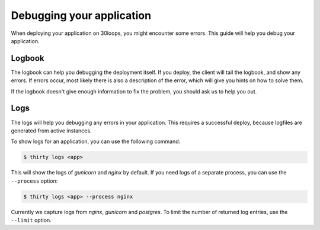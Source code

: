Debugging your application
==========================

When deploying your application on 30loops, you might encounter some errors.
This guide will help you debug your application.

Logbook
-------

The logbook can help you debugging the deployment itself. If you deploy, the 
client will tail the logbook, and show any errors. If errors occur, most likely
there is also a description of the error, which will give you hints on how to
solve them.

If the logbook doesn't give enough information to fix the problem, you should
ask us to help you out.

Logs
----

The logs will help you debugging any errors in your application. This requires
a successful deploy, because logfiles are generated from active instances.

To show logs for an application, you can use the following command:

.. code-block:: bash

    $ thirty logs <app>

This will show the logs of `gunicorn` and `nginx` by default. If you need logs 
of a separate process, you can use the ``--process`` option:

.. code-block:: bash

    $ thirty logs <app> --process nginx

Currently we capture logs from `nginx`, `gunicorn` and `postgres`. To 
limit the number of returned log entries, use the ``--limit`` option.
